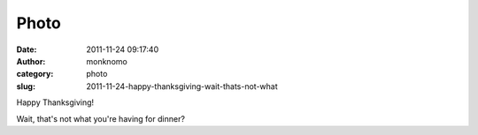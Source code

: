 Photo
#####
:date: 2011-11-24 09:17:40
:author: monknomo
:category: photo
:slug: 2011-11-24-happy-thanksgiving-wait-thats-not-what

|image0|

Happy Thanksgiving!



.. raw:: html

   </p>



Wait, that's not what you're having for dinner?

.. raw:: html

   </p>

.. |image0| image:: http://37.media.tumblr.com/tumblr_lv6g5gcOIE1r4lov5o1_1280.jpg
